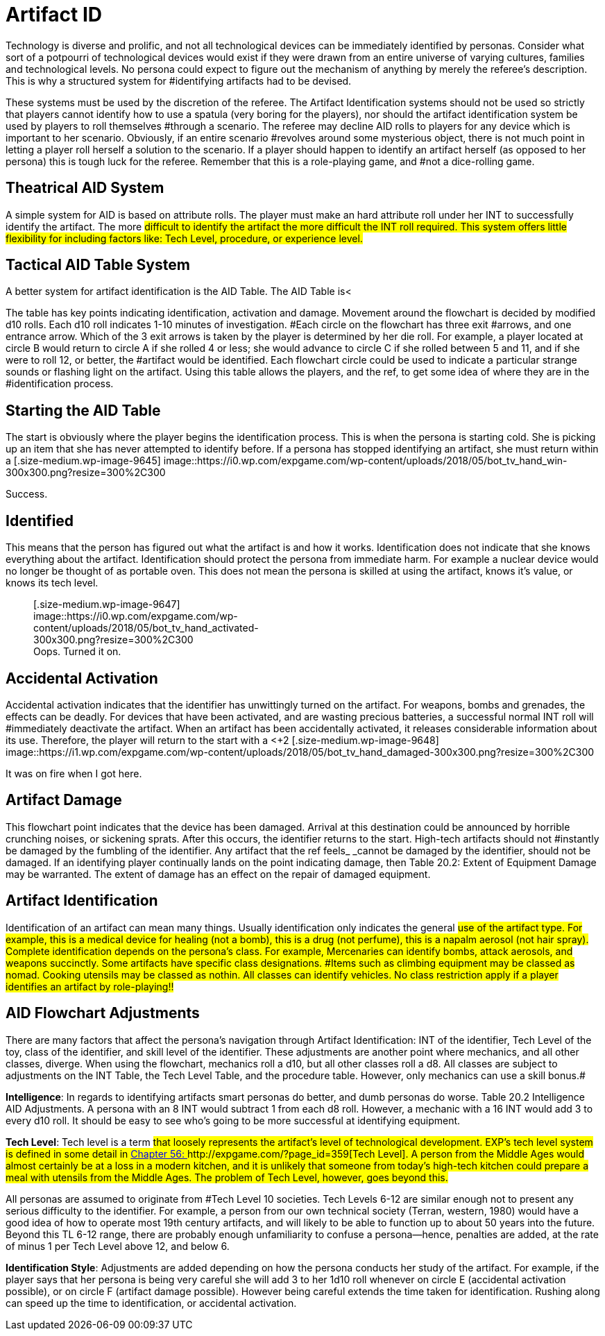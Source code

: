 = Artifact ID


Technology is diverse and prolific, and not all technological devices can be immediately identified by personas.
Consider what sort of a potpourri of technological devices would exist if they were drawn from an entire universe of varying cultures, families and technological levels.
No persona could expect to figure out the mechanism of anything by merely the referee's description.
This is why a structured system for #identifying artifacts had to be devised.

These systems must be used by the discretion of the referee.
The Artifact Identification systems should not be used so strictly that players cannot identify how to use a spatula (very boring for the players), nor should the artifact identification system be used by players to roll
themselves #through a scenario.
The referee may decline AID rolls to players for any device which is important to her scenario.
Obviously, if an entire scenario #revolves around some mysterious object, there is not much point in letting a player roll herself a solution to the scenario.
If a player should happen to identify an artifact herself (as opposed to her persona) this is tough luck for the referee.
Remember that this is a role-playing game, and #not a dice-rolling game.

== Theatrical AID System

A simple system for AID is based on attribute rolls.
The player must make an hard attribute roll under her INT to successfully identify the artifact.
The more #difficult to identify the artifact the more difficult the INT roll required.
This system offers little flexibility for including factors like: Tech Level, procedure, or experience level.#

== Tactical AID Table System

A better system for artifact identification is the AID Table.
The AID Table is+++<++++++</+++a flowchart (Table 20.1) that allows the player to chart her persona's course through an artifact's identification.
The AID Table includes factors such as how much time is spent on the artifact, skill level of the identifier, #class of the identifier, Tech Level of device, and care of procedure.
#

The table has key points indicating identification, activation and damage.
Movement around the flowchart is decided by modified d10 rolls.
Each d10 roll indicates 1-10 minutes of investigation.
#Each circle on the flowchart has three exit #arrows, and one entrance arrow.
Which of the 3 exit arrows is taken by the player is determined by her die roll.
For example, a player located at circle B
would return to circle A
if she rolled 4 or less;
she would advance to circle C
if she rolled between 5 and 11, and if she were to roll 12, or better, the #artifact would be identified.
Each flowchart circle could be used to indicate a particular strange sounds or flashing light on the artifact.
Using this table allows the players, and the ref, to get some idea of where they are in the #identification process.

// insert table 205

== Starting the AID Table

The start is obviously where the player begins the identification process.
This is when the persona is starting cold.
She is picking up an item that she has never attempted to identify before.
If a persona has stopped identifying an artifact, she must return within a +++<+++day +++</+++if she wishes to restart where she left off.
Another persona may continue where the old identifier left off only if the new persona had been paying attention for the whole of the identification #process.+++<figure id="attachment_9645" aria-describedby="caption-attachment-9645" style="width: 300px" class="wp-caption aligncenter">+++[.size-medium.wp-image-9645] image::https://i0.wp.com/expgame.com/wp-content/uploads/2018/05/bot_tv_hand_win-300x300.png?resize=300%2C300[studiostoks.
illustration stock image.
modified HM,300]+++<figcaption id="caption-attachment-9645" class="wp-caption-text">+++Success.+++</figcaption>++++++</figure>+++

== Identified

This means that the person has figured out what the artifact is and how it works.
Identification does not indicate that she knows everything about the artifact.
Identification should protect the persona from immediate harm.
For example a nuclear device would no longer be thought of as portable oven.
This does not mean the persona is skilled at using the artifact, knows it's value, or knows its tech level.+++<figure id="attachment_9647" aria-describedby="caption-attachment-9647" style="width: 300px" class="wp-caption aligncenter">+++[.size-medium.wp-image-9647] image::https://i0.wp.com/expgame.com/wp-content/uploads/2018/05/bot_tv_hand_activated-300x300.png?resize=300%2C300[studiostoks.
stock illustration.
modified HM,300]+++<figcaption id="caption-attachment-9647" class="wp-caption-text">+++Oops.
Turned it on.+++</figcaption>++++++</figure>+++

== Accidental Activation

Accidental activation indicates that the identifier has unwittingly turned on the artifact.
For weapons, bombs and grenades, the effects can be deadly.
For devices that have been activated, and are wasting precious batteries, a successful normal INT roll will #immediately deactivate the artifact.
When an artifact has been accidentally activated, it releases considerable information about its use.
Therefore, the player will return to the start with a +++<++++2 +++</+++bonus on all successive rolls.
The bonuses for accidental #activation are cumulative.
If the identifier accidentally activates the artifact again, she will return to the start with +4.
If this is some kind of weapon and it discharges the expedition will likely automatically identify the artifact along with the damage it delivers.
#+++<figure id="attachment_9648" aria-describedby="caption-attachment-9648" style="width: 300px" class="wp-caption aligncenter">+++[.size-medium.wp-image-9648] image::https://i1.wp.com/expgame.com/wp-content/uploads/2018/05/bot_tv_hand_damaged-300x300.png?resize=300%2C300[studiostoks illustrated stock image.
modified HM,300]+++<figcaption id="caption-attachment-9648" class="wp-caption-text">+++It was on fire when I got here.+++</figcaption>++++++</figure>+++

== Artifact Damage

This flowchart point indicates that the device has been damaged.
Arrival at this destination could be announced by horrible crunching noises, or sickening sprats.
After this occurs, the identifier returns to the start.
High-tech artifacts should not #instantly be damaged by the fumbling of the identifier.
Any artifact that the ref feels_ _cannot be damaged by the identifier, should not be damaged.
If an identifying player continually lands on the point indicating damage, then Table 20.2: Extent of Equipment Damage may be warranted.
The extent of damage has an effect on the repair of damaged equipment.

// insert table 208

== Artifact Identification 

Identification of an artifact can mean many things.
Usually identification only indicates the general #use of the artifact type.
For example, this is a medical device for healing (not a bomb), this is a drug (not perfume), this is a napalm aerosol (not hair spray).
Complete identification depends on the persona's class.
For example, Mercenaries can identify bombs, attack aerosols, and weapons succinctly.
Some artifacts have specific class designations.
#Items such as climbing equipment may be classed as nomad.
Cooking utensils may be classed as nothin.
All classes can identify vehicles.
No class restriction apply if a player identifies an artifact by role-playing!!#

// insert table 222

== AID Flowchart Adjustments 

There are many factors that affect the persona's navigation through Artifact Identification: INT of the identifier, Tech Level of the toy, class of the identifier, and skill level of the identifier.
These adjustments are another point where mechanics, and all other classes, diverge.
When using the flowchart, mechanics roll a d10, but all other classes roll a d8.
All classes are subject to adjustments on the INT Table, the Tech Level Table, and the procedure table.
However, only mechanics can use a skill bonus.#

*Intelligence*: In regards to identifying artifacts smart personas do better, and dumb personas do worse.
Table 20.2 Intelligence  AID Adjustments.
A persona with an 8 INT would subtract 1 from each d8 roll.
However, a mechanic with a 16 INT would add 3 to every d10 roll.
It should be easy to see who's going to be more successful at identifying equipment.

// insert table 206

*Tech Level*:  Tech level is a term #that loosely represents the artifact's level of technological development.
EXP's tech level system is defined in some detail in http://expgame.com/?page_id=359[Chapter 56: ]http://expgame.com/?page_id=359[Tech Level].
 A person from the Middle Ages would almost certainly be at a loss in a modern kitchen, and it is unlikely that someone from today's high-tech kitchen could prepare a meal with utensils from the Middle Ages.
The problem of Tech Level, however, goes beyond this.#

All personas are assumed to originate from #Tech Level 10 societies.
Tech Levels 6-12 are similar enough not to present any serious difficulty to the identifier.
For example, a person from our own technical society (Terran, western, 1980) would have a good idea of how to operate most 19th century artifacts, and will likely to be able to function up to about 50 years into the future.
Beyond this TL 6-12 range, there are probably enough unfamiliarity to confuse a persona--hence, penalties are added, at the rate of minus 1 per Tech Level above 12, and below 6.

// insert table 207#

*Identification Style*: Adjustments are added  depending on how the persona conducts her study of the artifact.
For example, if the player says that her persona is being very careful she will add 3 to her 1d10 roll whenever on circle E (accidental activation possible), or on circle F (artifact damage possible).
However being careful extends the time taken for identification.
Rushing along can speed up the time to identification, or accidental activation.

// insert table 210
